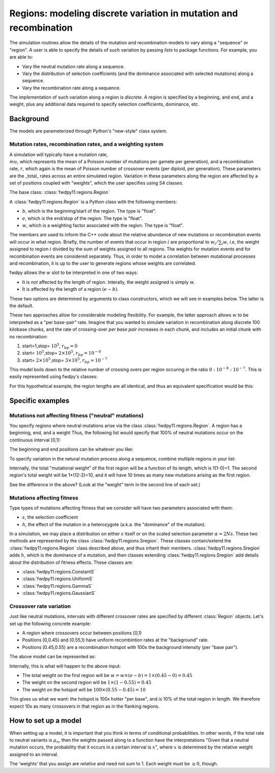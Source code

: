 Regions: modeling discrete variation in mutation and recombination
======================================================================

The simulation routines allow the details of the mutation and recombination models to vary along a "sequence" or "region".  A user is able to specify the details of such variation by passing *lists* to package functions.  For example, you are able to:

* Vary the neutral mutation rate along a sequence.
* Vary the distribution of selection coefficients (and the dominance associated with selected mutations) along a sequence.
* Vary the recombination rate along a sequence.

The implementation of such variation along a region is *discrete*.  A region is specified by a beginning, and end, and a weight, plus any additional data required to specify selection coefficients, dominance, etc.

Background
--------------------------------------------------
The models are parameterized through Python's "new-style" class system.

Mutation rates, recombination rates, and a weighting system
~~~~~~~~~~~~~~~~~~~~~~~~~~~~~~~~~~~~~~~~~~~~~~~~~~~~~~~~~~~~~~~~~~~~~~~~~~~~~~~~~~~~~~~~~~~~~~~~~~

A simulation will typically have a mutation rate, :math:`\\mu`, which represents the mean of a Poisson number of mutations per gamete per generation), and a recombination rate, :math:`r`, which again is the mean of Poisson number of crossover events (per diploid, per generation).  These parameters are the _total_ rates across an entire simulated region.  Variation in these parameters along the region are affected by a set of positions coupled with "weights", which the user specifies using S4 classes.

The base class: :class:`fwdpy11.regions.Region`

A :class:`fwdpy11.regions.Region` is a Python class with the following members:

* :math:`b`, which is the beginning/start of the region. The type is "float". 
* :math:`e`, which is the end/stop of the region. The type is "float".
* :math:`w`, which is a weighting factor associated with the region. The type is "float".

The members are used to inform the C++ code about the relative abundance of new mutations or recombination events will occur in what region.  Briefly, the number of events that occur in region :math:`i` are proportional to :math:`w_i/\sum_i w`, *i.e*, the weight assigned to region :math:`i` divided by the sum of weights assigned to all regions.  The weights for mutation events and for recombination events are considered separately.  Thus, in order to model a correlation between mutational processes and recombination, it is up to the user to generate regions whose weights are correlated.

fwdpy allows the :math:`w` slot to be interpreted in one of two ways:

* It is *not*  affected by the length of region.  Interally, the weight assigned is simply :math:`w`. 
* It is affected by the length of a region :math:`(e - b)`.

These two options are determined by arguments to class constructors, which we will see in examples below.  The latter is the default.

These two approaches allow for considerable modeling flexibility.  For example, the latter approach allows :math:`w` to be interpreted as a "per base-pair" rate.  Imagine that you wanted to simulate variation in recombination along discrete 100 kilobase chunks, and the rate of crossing-over *per base pair* increases in each chunk, and includes an initial chunk with no recombination:

1. start=1,stop= :math:`10^5`, :math:`r_{bp}=0`
2. start= :math:`10^5`,stop= :math:`2 \times 10^5`, :math:`r_{bp}=10^{-8}`
3. start= :math:`2 \times 10^5`,stop= :math:`3 \times 10^5`, :math:`r_{bp}=10^{-7}`  


This model boils down to the relative number of crossing overs per region occuring in the ratio :math:`0 : 10^{-8} : 10^{-7}`.  This is easily represented using fwdpy's classes:

.. testcode:: 

    import fwdpy11
    recRegions = [fwdpy11.Region(1,1e5,0),fwdpy11.Region(1e5,2e5,1e-8),fwdpy11.Region(2e5,3e5,1e-7)]
    for i in recRegions:
        print (i)


.. testoutput:: 

    beg = 1.000000000, end = 100000.000000000, weight = 0.000000000, label = 0
    beg = 100000.000000000, end = 200000.000000000, weight = 0.001000000, label = 0
    beg = 200000.000000000, end = 300000.000000000, weight = 0.010000000, label = 0


For this hypothetical example, the region lengths are all identical, and
thus an equivalent specification would be this:

.. testcode:: 

    recRegions = [fwdpy11.Region(1,1e5,0,False),fwdpy11.Region(1e5,2e5,1e-8,False),fwdpy11.Region(2e5,3e5,1e-7,False)]
    for i in recRegions:
        print (i)


.. testoutput::

    beg = 1.000000000, end = 100000.000000000, weight = 0.000000000, label = 0
    beg = 100000.000000000, end = 200000.000000000, weight = 0.000000010, label = 0
    beg = 200000.000000000, end = 300000.000000000, weight = 0.000000100, label = 0


Specific examples
-------------------

Mutations not affecting fitness ("neutral" mutations)
~~~~~~~~~~~~~~~~~~~~~~~~~~~~~~~~~~~~~~~~~~~~~~~~~~~~~~~~~~~~~~~~

You specify regions where neutral mutations arise via the class :class:`fwdpy11.regions.Region`.  A region has a beginning, end, and a weight Thus, the following list would specify that 100% of neutral mutations occur on the continuous interval [0,1):

.. testcode::

    neutralRegions = [fwdpy11.Region(0,1,1)]

The beginning and end positions can be whatever you like:

.. testcode:: 

    #With a weight of 1, we're just rescaling the position here.
    neutralRegions = [fwdpy11.Region(0,100,1)]

To specify variation in the netural mutation process along a sequence,
combine multiple regions in your list:

.. testcode::

    #If coupled=False for the second region, the effect would be that region2's mutation rate per base pair is 10x less than region 1!!
    neutralRegions = [fwdpy11.Region(beg=0,end=1,weight=1),fwdpy11.Region(beg=2,end=12,weight=1,coupled=True)]

Internally, the total "mutational weight" of the first region will be a
function of its length, which is 1(1-0)=1. The second region's total
weight will be 1\*(12-2)=10, and it will have 10 times as many new mutations
arising as the first region.

.. testcode:: 

    #Let's see what happens if we set coupled=False:
    neutralRegions2 = [fwdpy11.Region(beg=0,end=1,weight=1),fwdpy11.Region(beg=2,end=12,weight=1,coupled=False)]
    print("The set with coupled=True:")
    for i in neutralRegions:
        print(i)
    print("The set with coupled=False:")
    for i in neutralRegions2:
        print(i)


.. testoutput::

    The set with coupled=True:
    beg = 0.000000000, end = 1.000000000, weight = 1.000000000, label = 0
    beg = 2.000000000, end = 12.000000000, weight = 10.000000000, label = 0
    The set with coupled=False:
    beg = 0.000000000, end = 1.000000000, weight = 1.000000000, label = 0
    beg = 2.000000000, end = 12.000000000, weight = 1.000000000, label = 0


See the difference in the above? (Look at the "weight" term in the
second line of each set.)

Mutations affecting fitness
~~~~~~~~~~~~~~~~~~~~~~~~~~~~~~~~

Type types of mutations affecting fitness that we consider will have two parameters associated with them:

* :math:`s`, the selection coefficient
* :math:`h`, the effect of the mutation in a heterozygote (a.k.a. the "dominance" of the mutation).

In a simulation, we may place a distribution on either :math:`s` itself or on the scaled selection parameter :math:`\alpha = 2Ns`.  These two methods are represented by the class :class:`fwdpy11.regions.Sregion`.  These classes contain/extend the :class:`fwdpy11.regions.Region` class described above, and thus inherit their members.  :class:`fwdpy11.regions.Sregion` adds :math:`h`, which is the dominance of a mutation, and then classes extending :class:`fwdpy11.regions.Sregion` add details about the distribution of fitness effects.  These classes are:

* :class:`fwdpy11.regions.ConstantS`
* :class:`fwdpy11.regions.UniformS`
* :class:`fwdpy11.regions.GammaS`
* :class:`fwdpy11.regions.GaussianS`
  
Crossover rate variation
~~~~~~~~~~~~~~~~~~~~~~~~~~~~~~~~~~
Just like neutral mutations, intervals with different crossover rates are specified by different :class:`Region` objects.  Let's set up the following concrete example:

* A region where crossovers occur between positions [0,1)
* Positions [0,0.45) and [0.55,1) have uniform recombintion rates at the "background" rate.
* Positions [0.45,0.55) are a recombination hotspot with 100x the background intensity (per "base pair").

The above model can be represented as:

.. testcode::

    #recrate[2] is the hotspot:
    recrates = [fwdpy11.Region(0.,0.45,1.),fwdpy11.Region(0.55,1.,1.,),fwdpy11.Region(0.45,0.55,100.)]
    for i in recrates:
        print (i)


.. testoutput::

    beg = 0.000000000, end = 0.450000000, weight = 0.450000000, label = 0
    beg = 0.550000000, end = 1.000000000, weight = 0.450000000, label = 0
    beg = 0.450000000, end = 0.550000000, weight = 10.000000000, label = 0


Internally, this is what will happen to the above input:

* The total weight on the first region will be :math:`w = w \times (e-b) = 1\times(0.45-0) = 0.45`
* The weight on the second region will be :math:`1\times(1-0.55) = 0.45`
* The weight on the hotspot will be :math:`100\times(0.55-0.45) = 10`

This gives us what we want: the hotspot is 100x hotter "per base", and is 10% of the total region in length.  We therefore expect 10x as many crossovers in that region as in the flanking regions.

How to set up a model
---------------------------------

When setting up a model, it is important that you think in terms of conditional probabilities.  In other words, if the total rate to neutral variants is :math:`\mu_n`, then the weights passed along to a function have the interpretations "Given that a neutral mutation occurs, the probability that it occurs in a certain interval is :math:`x`", where :math:`x` is determined by the relative weight assigned to an interval.

The 'weights' that you assign are *relative* and need not sum to 1.  Each weight must be :math:`\geq 0`, though.

